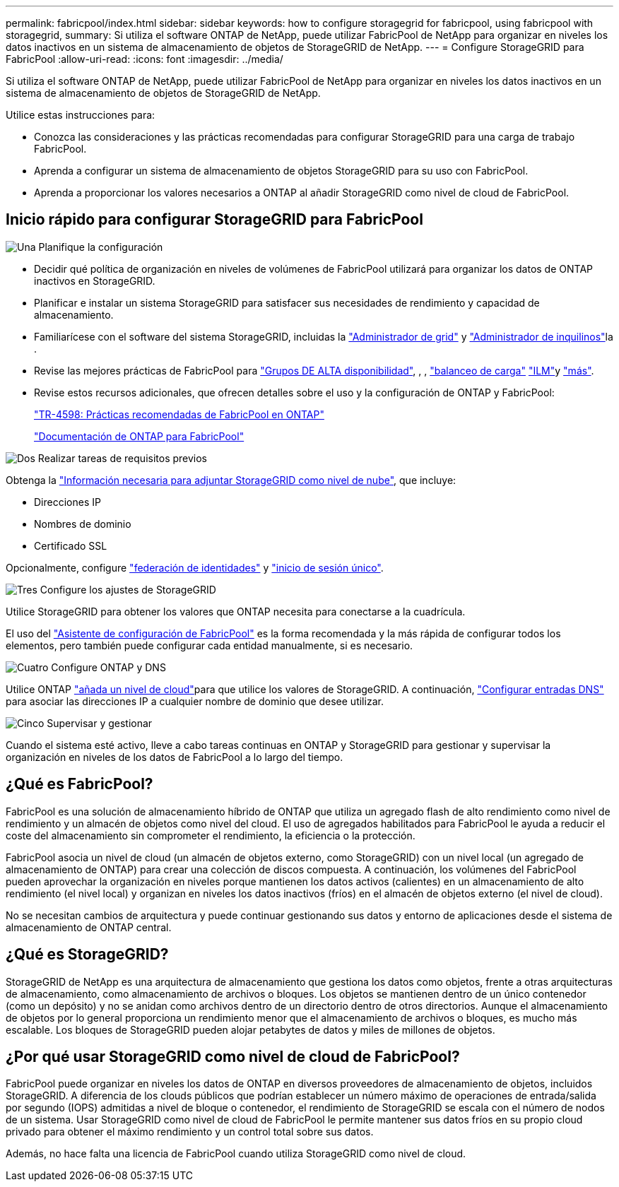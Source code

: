 ---
permalink: fabricpool/index.html 
sidebar: sidebar 
keywords: how to configure storagegrid for fabricpool, using fabricpool with storagegrid, 
summary: Si utiliza el software ONTAP de NetApp, puede utilizar FabricPool de NetApp para organizar en niveles los datos inactivos en un sistema de almacenamiento de objetos de StorageGRID de NetApp. 
---
= Configure StorageGRID para FabricPool
:allow-uri-read: 
:icons: font
:imagesdir: ../media/


[role="lead"]
Si utiliza el software ONTAP de NetApp, puede utilizar FabricPool de NetApp para organizar en niveles los datos inactivos en un sistema de almacenamiento de objetos de StorageGRID de NetApp.

Utilice estas instrucciones para:

* Conozca las consideraciones y las prácticas recomendadas para configurar StorageGRID para una carga de trabajo FabricPool.
* Aprenda a configurar un sistema de almacenamiento de objetos StorageGRID para su uso con FabricPool.
* Aprenda a proporcionar los valores necesarios a ONTAP al añadir StorageGRID como nivel de cloud de FabricPool.




== Inicio rápido para configurar StorageGRID para FabricPool

.image:https://raw.githubusercontent.com/NetAppDocs/common/main/media/number-1.png["Una"] Planifique la configuración
[role="quick-margin-list"]
* Decidir qué política de organización en niveles de volúmenes de FabricPool utilizará para organizar los datos de ONTAP inactivos en StorageGRID.
* Planificar e instalar un sistema StorageGRID para satisfacer sus necesidades de rendimiento y capacidad de almacenamiento.
* Familiarícese con el software del sistema StorageGRID, incluidas la link:../primer/exploring-grid-manager.html["Administrador de grid"] y link:../primer/exploring-tenant-manager.html["Administrador de inquilinos"]la .
* Revise las mejores prácticas de FabricPool para link:best-practices-for-high-availability-groups.html["Grupos DE ALTA disponibilidad"], , , link:best-practices-for-load-balancing.html["balanceo de carga"] link:best-practices-ilm.html["ILM"]y link:other-best-practices-for-storagegrid-and-fabricpool.html["más"].
* Revise estos recursos adicionales, que ofrecen detalles sobre el uso y la configuración de ONTAP y FabricPool:
+
https://www.netapp.com/pdf.html?item=/media/17239-tr4598pdf.pdf["TR-4598: Prácticas recomendadas de FabricPool en ONTAP"^]

+
https://docs.netapp.com/us-en/ontap/fabricpool/index.html["Documentación de ONTAP para FabricPool"^]



.image:https://raw.githubusercontent.com/NetAppDocs/common/main/media/number-2.png["Dos"] Realizar tareas de requisitos previos
[role="quick-margin-para"]
Obtenga la link:information-needed-to-attach-storagegrid-as-cloud-tier.html["Información necesaria para adjuntar StorageGRID como nivel de nube"], que incluye:

[role="quick-margin-list"]
* Direcciones IP
* Nombres de dominio
* Certificado SSL


[role="quick-margin-para"]
Opcionalmente, configure link:../admin/using-identity-federation.html["federación de identidades"] y link:../admin/configuring-sso.html["inicio de sesión único"].

.image:https://raw.githubusercontent.com/NetAppDocs/common/main/media/number-3.png["Tres"] Configure los ajustes de StorageGRID
[role="quick-margin-para"]
Utilice StorageGRID para obtener los valores que ONTAP necesita para conectarse a la cuadrícula.

[role="quick-margin-para"]
El uso del link:use-fabricpool-setup-wizard.html["Asistente de configuración de FabricPool"] es la forma recomendada y la más rápida de configurar todos los elementos, pero también puede configurar cada entidad manualmente, si es necesario.

.image:https://raw.githubusercontent.com/NetAppDocs/common/main/media/number-4.png["Cuatro"] Configure ONTAP y DNS
[role="quick-margin-para"]
Utilice ONTAP link:configure-ontap.html["añada un nivel de cloud"]para que utilice los valores de StorageGRID. A continuación, link:configure-dns-server.html["Configurar entradas DNS"] para asociar las direcciones IP a cualquier nombre de dominio que desee utilizar.

.image:https://raw.githubusercontent.com/NetAppDocs/common/main/media/number-5.png["Cinco"] Supervisar y gestionar
[role="quick-margin-para"]
Cuando el sistema esté activo, lleve a cabo tareas continuas en ONTAP y StorageGRID para gestionar y supervisar la organización en niveles de los datos de FabricPool a lo largo del tiempo.



== ¿Qué es FabricPool?

FabricPool es una solución de almacenamiento híbrido de ONTAP que utiliza un agregado flash de alto rendimiento como nivel de rendimiento y un almacén de objetos como nivel del cloud. El uso de agregados habilitados para FabricPool le ayuda a reducir el coste del almacenamiento sin comprometer el rendimiento, la eficiencia o la protección.

FabricPool asocia un nivel de cloud (un almacén de objetos externo, como StorageGRID) con un nivel local (un agregado de almacenamiento de ONTAP) para crear una colección de discos compuesta. A continuación, los volúmenes del FabricPool pueden aprovechar la organización en niveles porque mantienen los datos activos (calientes) en un almacenamiento de alto rendimiento (el nivel local) y organizan en niveles los datos inactivos (fríos) en el almacén de objetos externo (el nivel de cloud).

No se necesitan cambios de arquitectura y puede continuar gestionando sus datos y entorno de aplicaciones desde el sistema de almacenamiento de ONTAP central.



== ¿Qué es StorageGRID?

StorageGRID de NetApp es una arquitectura de almacenamiento que gestiona los datos como objetos, frente a otras arquitecturas de almacenamiento, como almacenamiento de archivos o bloques. Los objetos se mantienen dentro de un único contenedor (como un depósito) y no se anidan como archivos dentro de un directorio dentro de otros directorios. Aunque el almacenamiento de objetos por lo general proporciona un rendimiento menor que el almacenamiento de archivos o bloques, es mucho más escalable. Los bloques de StorageGRID pueden alojar petabytes de datos y miles de millones de objetos.



== ¿Por qué usar StorageGRID como nivel de cloud de FabricPool?

FabricPool puede organizar en niveles los datos de ONTAP en diversos proveedores de almacenamiento de objetos, incluidos StorageGRID. A diferencia de los clouds públicos que podrían establecer un número máximo de operaciones de entrada/salida por segundo (IOPS) admitidas a nivel de bloque o contenedor, el rendimiento de StorageGRID se escala con el número de nodos de un sistema. Usar StorageGRID como nivel de cloud de FabricPool le permite mantener sus datos fríos en su propio cloud privado para obtener el máximo rendimiento y un control total sobre sus datos.

Además, no hace falta una licencia de FabricPool cuando utiliza StorageGRID como nivel de cloud.

